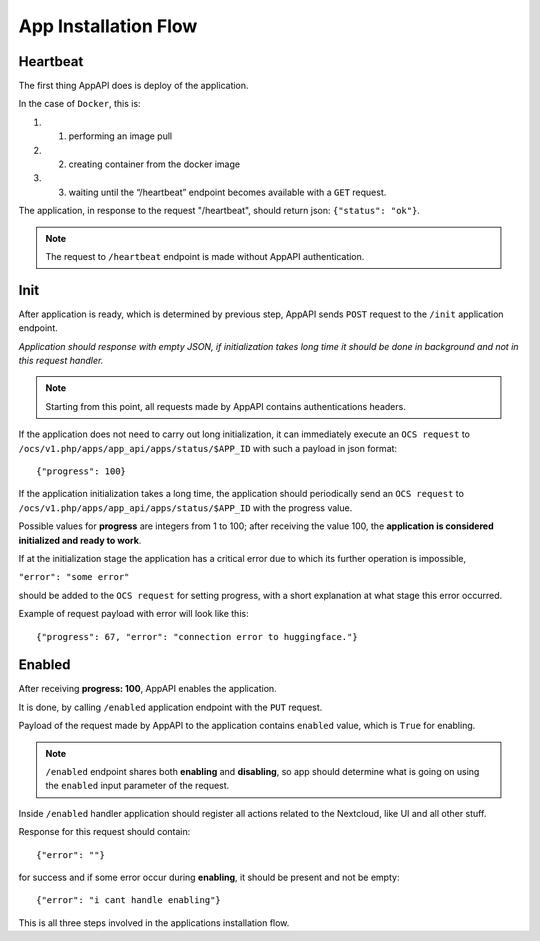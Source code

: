 .. _app_installation_flow:

App Installation Flow
=====================

Heartbeat
---------

The first thing AppAPI does is deploy of the application.

In the case of ``Docker``, this is:

#. 1. performing an image pull
#. 2. creating container from the docker image
#. 3. waiting until the “/heartbeat” endpoint becomes available with a ``GET`` request.

The application, in response to the request "/heartbeat", should return json: ``{"status": "ok"}``.

.. note:: The request to ``/heartbeat`` endpoint is made without AppAPI authentication.

Init
----

After application is ready, which is determined by previous step,
AppAPI sends ``POST`` request to the ``/init`` application endpoint.

*Application should response with empty JSON, if initialization takes long time it should be done in background and not in this request handler.*

.. note:: Starting from this point, all requests made by AppAPI contains authentications headers.

If the application does not need to carry out long initialization, it can immediately execute an ``OCS request`` to
``/ocs/v1.php/apps/app_api/apps/status/$APP_ID`` with such a payload in json format::

	{"progress": 100}

If the application initialization takes a long time, the application should periodically send an ``OCS request`` to
``/ocs/v1.php/apps/app_api/apps/status/$APP_ID`` with the progress value.

Possible values for **progress** are integers from 1 to 100;
after receiving the value 100, the **application is considered initialized and ready to work**.

If at the initialization stage the application has a critical error due to which its further operation is impossible,

``"error": "some error"``

should be added to the ``OCS request`` for setting progress,
with a short explanation at what stage this error occurred.

Example of request payload with error will look like this::

	{"progress": 67, "error": "connection error to huggingface."}

Enabled
-------

After receiving **progress: 100**, AppAPI enables the application.

It is done, by calling ``/enabled`` application endpoint with the ``PUT`` request.

Payload of the request made by AppAPI to the application contains ``enabled`` value, which is ``True`` for enabling.

.. note:: ``/enabled`` endpoint shares both **enabling** and **disabling**,
	so app should determine what is going on using the ``enabled`` input parameter of the request.

Inside ``/enabled`` handler application should register all actions related to the Nextcloud, like UI and all other stuff.

Response for this request should contain::

	{"error": ""}

for success and if some error occur during **enabling**, it should be present and not be empty::

	{"error": "i cant handle enabling"}

This is all three steps involved in the applications installation flow.
